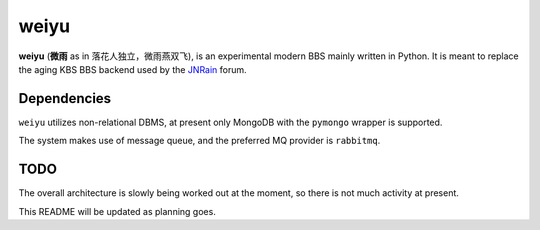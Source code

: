 weiyu
=====

**weiyu** (**微雨** as in 落花人独立，微雨燕双飞), is an experimental modern
BBS mainly written in Python. It is meant to replace the aging KBS BBS backend
used by the `JNRain`_ forum.

.. _JNRain: http://bbs.jnrain.com/

Dependencies
------------

``weiyu`` utilizes non-relational DBMS, at present only MongoDB with the
``pymongo`` wrapper is supported.

The system makes use of message queue, and the preferred MQ provider is
``rabbitmq``.

TODO
----

The overall architecture is slowly being worked out at the moment, so there is
not much activity at present.

This README will be updated as planning goes.


.. vim:ai:et:ts=4:sw=4:sts=4:fenc=utf-8:
